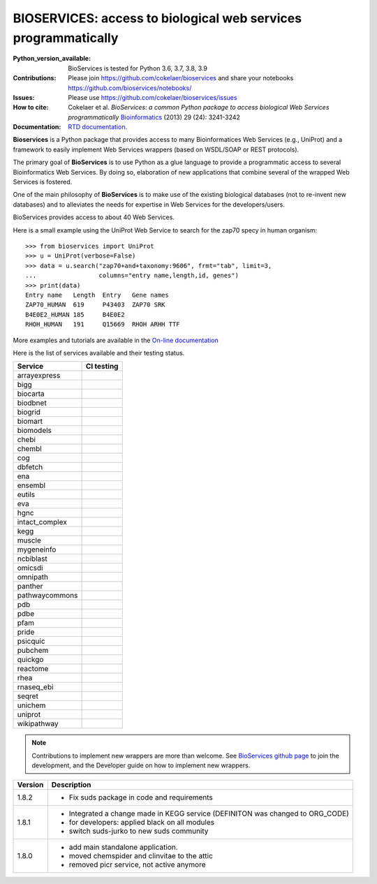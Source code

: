 #################################################################################
BIOSERVICES: access to biological web services programmatically
#################################################################################


.. image:: https://badge.fury.io/py/bioservices.svg
    :target: https://pypi.python.org/pypi/bioservices

.. image:: https://github.com/cokelaer/bioservices/actions/workflows/ci.yml/badge.svg
   :target: https://github.com/cokelaer/bioservices/actions/workflows/ci.yml

.. image:: http://readthedocs.org/projects/bioservices/badge/?version=master
    :target: http://bioservices.readthedocs.org/en/master/?badge=master
    :alt: Documentation Status

.. image:: https://raw.githubusercontent.com/cokelaer/bioservices/master/doc/bioservices.png
    :target: https://raw.githubusercontent.com/cokelaer/bioservices/master/doc/bioservices.png

:Python_version_available: BioServices is tested for Python 3.6, 3.7, 3.8, 3.9
:Contributions: Please join https://github.com/cokelaer/bioservices and share your notebooks https://github.com/bioservices/notebooks/
:Issues: Please use https://github.com/cokelaer/bioservices/issues
:How to cite: Cokelaer et al. *BioServices: a common Python package to access biological Web Services programmatically*
     `Bioinformatics <http://bioinformatics.oxfordjournals.org/content/29/24/3241>`_ (2013) 29 (24): 3241-3242
:Documentation: `RTD documentation <http://bioservices.readthedocs.io/>`_.

**Bioservices** is a Python package that provides access to many Bioinformatices Web Services (e.g.,
UniProt) and a framework to easily implement Web Services wrappers (based on 
WSDL/SOAP or REST protocols).


The primary goal of **BioServices** is to use Python as a glue language to provide
a programmatic access to several Bioinformatics Web Services. By doing so, elaboration of  new
applications that combine several of the wrapped Web Services is fostered.

One of the main philosophy of **BioServices** is to make use of the existing
biological databases (not to re-invent new databases) and to alleviates the
needs for expertise in Web Services for the developers/users.

BioServices provides access to about 40 Web Services. 

Here is a small example using the UniProt Web Service to search for the zap70 specy in human
organism::

    >>> from bioservices import UniProt
    >>> u = UniProt(verbose=False)
    >>> data = u.search("zap70+and+taxonomy:9606", frmt="tab", limit=3, 
    ...                 columns="entry name,length,id, genes")
    >>> print(data)
    Entry name   Length  Entry   Gene names
    ZAP70_HUMAN  619     P43403  ZAP70 SRK
    B4E0E2_HUMAN 185     B4E0E2
    RHOH_HUMAN   191     Q15669  RHOH ARHH TTF

More examples and tutorials are available in the `On-line documentation <http://bioservices.readthedocs.io/>`_

Here is the list of services available and their testing status.


==================== ================================================================================================
Service              CI testing
==================== ================================================================================================
arrayexpress          .. image:: https://github.com/cokelaer/bioservices/actions/workflows/arrayexpress.yml/badge.svg
                         :target: https://github.com/cokelaer/bioservices/actions/workflows/arrayexpress.yml
bigg                  .. image:: https://github.com/cokelaer/bioservices/actions/workflows/bigg.yml/badge.svg
                         :target: https://github.com/cokelaer/bioservices/actions/workflows/bigg.yml
biocarta              .. image:: https://github.com/cokelaer/bioservices/actions/workflows/biocarta.yml/badge.svg
                         :target: https://github.com/cokelaer/bioservices/actions/workflows/biocarta.yml
biodbnet              .. image:: https://github.com/cokelaer/bioservices/actions/workflows/biodbnet.yml/badge.svg
                         :target: https://github.com/cokelaer/bioservices/actions/workflows/biodbnet.yml
biogrid               .. image:: https://github.com/cokelaer/bioservices/actions/workflows/biogrid.yml/badge.svg
                         :target: https://github.com/cokelaer/bioservices/actions/workflows/biogrid.yml
biomart               .. image:: https://github.com/cokelaer/bioservices/actions/workflows/biomart.yml/badge.svg
                         :target: https://github.com/cokelaer/bioservices/actions/workflows/biomart.yml
biomodels             .. image:: https://github.com/cokelaer/bioservices/actions/workflows/biomodels.yml/badge.svg
                         :target: https://github.com/cokelaer/bioservices/actions/workflows/biomodels.yml
chebi                 .. image:: https://github.com/cokelaer/bioservices/actions/workflows/chebi.yml/badge.svg
                         :target: https://github.com/cokelaer/bioservices/actions/workflows/chebi.yml
chembl                .. image:: https://github.com/cokelaer/bioservices/actions/workflows/chembl.yml/badge.svg
                         :target: https://github.com/cokelaer/bioservices/actions/workflows/chembl.yml
cog                   .. image:: https://github.com/cokelaer/bioservices/actions/workflows/cog.yml/badge.svg
                         :target: https://github.com/cokelaer/bioservices/actions/workflows/cog.yml
dbfetch               .. image:: https://github.com/cokelaer/bioservices/actions/workflows/dbfetch.yml/badge.svg
                         :target: https://github.com/cokelaer/bioservices/actions/workflows/dbfetch.yml
ena                   .. image:: https://github.com/cokelaer/bioservices/actions/workflows/ena.yml/badge.svg
                         :target: https://github.com/cokelaer/bioservices/actions/workflows/ena.yml
ensembl               .. image:: https://github.com/cokelaer/bioservices/actions/workflows/ensembl.yml/badge.svg
                         :target: https://github.com/cokelaer/bioservices/actions/workflows/ensembl.yml
eutils                .. image:: https://github.com/cokelaer/bioservices/actions/workflows/eutils.yml/badge.svg
                         :target: https://github.com/cokelaer/bioservices/actions/workflows/eutils.yml
eva                   .. image:: https://github.com/cokelaer/bioservices/actions/workflows/eva.yml/badge.svg
                         :target: https://github.com/cokelaer/bioservices/actions/workflows/eva.yml
hgnc                  .. image:: https://github.com/cokelaer/bioservices/actions/workflows/hgnc.yml/badge.svg
                         :target: https://github.com/cokelaer/bioservices/actions/workflows/hgnc.yml
intact_complex        .. image:: https://github.com/cokelaer/bioservices/actions/workflows/intact_complex.yml/badge.svg
                         :target: https://github.com/cokelaer/bioservices/actions/workflows/intact_complex.yml
kegg                  .. image:: https://github.com/cokelaer/bioservices/actions/workflows/kegg.yml/badge.svg
                         :target: https://github.com/cokelaer/bioservices/actions/workflows/kegg.yml
muscle                .. image:: https://github.com/cokelaer/bioservices/actions/workflows/muscle.yml/badge.svg
                         :target: https://github.com/cokelaer/bioservices/actions/workflows/muscle.yml
mygeneinfo            .. image:: https://github.com/cokelaer/bioservices/actions/workflows/mygeneinfo.yml/badge.svg
                         :target: https://github.com/cokelaer/bioservices/actions/workflows/mygeneinfo.yml
ncbiblast             .. image:: https://github.com/cokelaer/bioservices/actions/workflows/ncbiblast.yml/badge.svg
                         :target: https://github.com/cokelaer/bioservices/actions/workflows/ncbiblast.yml
omicsdi               .. image:: https://github.com/cokelaer/bioservices/actions/workflows/omicsdi.yml/badge.svg
                         :target: https://github.com/cokelaer/bioservices/actions/workflows/omicsdi.yml
omnipath              .. image:: https://github.com/cokelaer/bioservices/actions/workflows/omnipath.yml/badge.svg
                         :target: https://github.com/cokelaer/bioservices/actions/workflows/omnipath.yml
panther               .. image:: https://github.com/cokelaer/bioservices/actions/workflows/panther.yml/badge.svg
                         :target: https://github.com/cokelaer/bioservices/actions/workflows/panther.yml
pathwaycommons        .. image:: https://github.com/cokelaer/bioservices/actions/workflows/pathwaycommons.yml/badge.svg
                         :target: https://github.com/cokelaer/bioservices/actions/workflows/pathwaycommons.yml
pdb                   .. image:: https://github.com/cokelaer/bioservices/actions/workflows/pdb.yml/badge.svg
                         :target: https://github.com/cokelaer/bioservices/actions/workflows/pdb.yml
pdbe                  .. image:: https://github.com/cokelaer/bioservices/actions/workflows/pdbe.yml/badge.svg
                         :target: https://github.com/cokelaer/bioservices/actions/workflows/pdbe.yml
pfam                  .. image:: https://github.com/cokelaer/bioservices/actions/workflows/pfam.yml/badge.svg
                         :target: https://github.com/cokelaer/bioservices/actions/workflows/pfam.yml
pride                 .. image:: https://github.com/cokelaer/bioservices/actions/workflows/pride.yml/badge.svg
                         :target: https://github.com/cokelaer/bioservices/actions/workflows/pride.yml
psicquic              .. image:: https://github.com/cokelaer/bioservices/actions/workflows/psicquic.yml/badge.svg
                         :target: https://github.com/cokelaer/bioservices/actions/workflows/psicquic.yml
pubchem               .. image:: https://github.com/cokelaer/bioservices/actions/workflows/pubchem.yml/badge.svg
                         :target: https://github.com/cokelaer/bioservices/actions/workflows/pubchem.yml
quickgo               .. image:: https://github.com/cokelaer/bioservices/actions/workflows/quickgo.yml/badge.svg
                         :target: https://github.com/cokelaer/bioservices/actions/workflows/quickgo.yml
reactome              .. image:: https://github.com/cokelaer/bioservices/actions/workflows/reactome.yml/badge.svg
                         :target: https://github.com/cokelaer/bioservices/actions/workflows/reactome.yml
rhea                  .. image:: https://github.com/cokelaer/bioservices/actions/workflows/rhea.yml/badge.svg
                         :target: https://github.com/cokelaer/bioservices/actions/workflows/rhea.yml
rnaseq_ebi            .. image:: https://github.com/cokelaer/bioservices/actions/workflows/rnaseq_ebi.yml/badge.svg
                         :target: https://github.com/cokelaer/bioservices/actions/workflows/rnaseq_ebi.yml
seqret                .. image:: https://github.com/cokelaer/bioservices/actions/workflows/seqret.yml/badge.svg
                         :target: https://github.com/cokelaer/bioservices/actions/workflows/seqret.yml
unichem               .. image:: https://github.com/cokelaer/bioservices/actions/workflows/unichem.yml/badge.svg
                         :target: https://github.com/cokelaer/bioservices/actions/workflows/unichem.yml
uniprot               .. image:: https://github.com/cokelaer/bioservices/actions/workflows/uniprot.yml/badge.svg
                         :target: https://github.com/cokelaer/bioservices/actions/workflows/uniprot.yml
wikipathway           .. image:: https://github.com/cokelaer/bioservices/actions/workflows/wikipathway.yml/badge.svg
                         :target: https://github.com/cokelaer/bioservices/actions/workflows/wikipathway.yml
==================== ================================================================================================


.. note:: Contributions to implement new wrappers are more than welcome. 
    See `BioServices github page <https://github.com/cokelaer/bioservices/>`_
    to join the development, and the Developer guide on how to implement new
    wrappers.


========= ====================================================================
Version   Description
========= ====================================================================
1.8.2     * Fix suds package in code and requirements
1.8.1     * Integrated a change made in KEGG service (DEFINITON was changed to
            ORG_CODE)
          * for developers: applied black on all modules
          * switch suds-jurko to new suds community 
1.8.0     * add main standalone application. 
          * moved chemspider and clinvitae to the attic
          * removed picr service, not active anymore
========= ====================================================================


